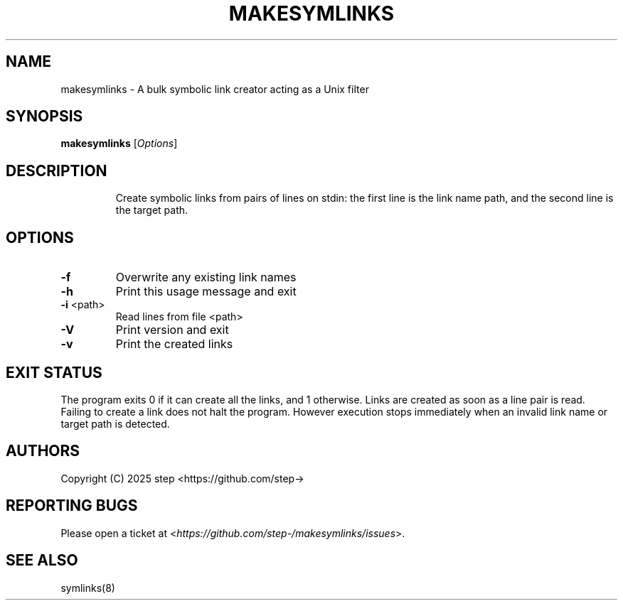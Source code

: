 .\" DO NOT MODIFY THIS FILE!  It was generated by help2man 1.49.3.
.TH MAKESYMLINKS "1" "May 2025" "makesymlinks 1.0.0" "User Commands"
.SH NAME
makesymlinks \- A bulk symbolic link creator acting as a Unix filter
.SH SYNOPSIS
.B makesymlinks
[\fI\,Options\/\fR]
.SH DESCRIPTION
.IP
Create symbolic links from pairs of lines on stdin: the first line
is the link name path, and the second line is the target path.
.SH OPTIONS
.TP
\fB\-f\fR
Overwrite any existing link names
.TP
\fB\-h\fR
Print this usage message and exit
.TP
\fB\-i\fR <path>
Read lines from file <path>
.TP
\fB\-V\fR
Print version and exit
.TP
\fB\-v\fR
Print the created links
.PP
.SH "EXIT STATUS"
The program exits 0 if it can create all the links, and 1 otherwise. Links
are created as soon as a line pair is read. Failing to create a link does
not halt the program. However execution stops immediately when an invalid
link name or target path is detected.
.SH AUTHORS
.LP
Copyright (C) 2025 step <https://github.com/step->
.SH "REPORTING BUGS"
Please open a ticket at <\fIhttps://github.com/step-/makesymlinks/issues\fR>.
.SH "SEE ALSO"
.LP
symlinks(8)
